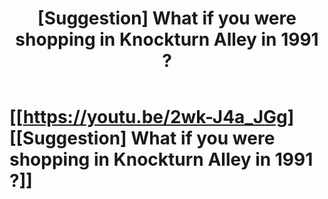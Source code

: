 #+TITLE: [Suggestion] What if you were shopping in Knockturn Alley in 1991 ?

* [[https://youtu.be/2wk-J4a_JGg][[Suggestion] What if you were shopping in Knockturn Alley in 1991 ?]]
:PROPERTIES:
:Author: kraken8babe
:Score: 3
:DateUnix: 1500028546.0
:DateShort: 2017-Jul-14
:FlairText: Suggestion
:END:
